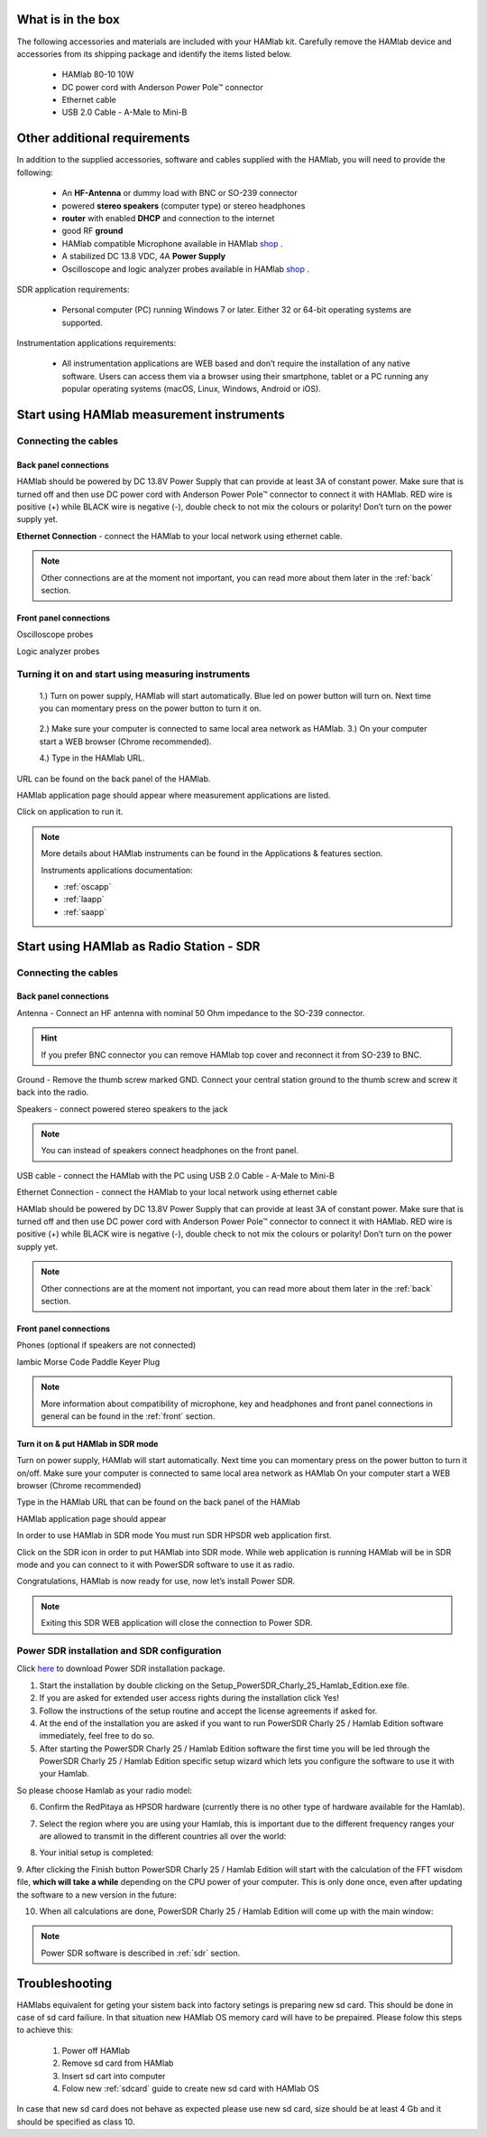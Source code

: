 What is in the box 
##################

The following accessories and materials are included with your HAMlab kit. Carefully remove the HAMlab device and accessories from its shipping package and identify the items listed below. 

	* HAMlab 80-10 10W
	* DC power cord with Anderson Power Pole™ connector
	* Ethernet cable   
	* USB 2.0 Cable - A-Male to Mini-B

.. _shop: http://redpitaya.com/hamlab/#Products

Other additional requirements
#############################

In addition to the supplied accessories, software and cables supplied with the HAMlab, you will need to provide the following:

	* An **HF-Antenna** or dummy load with BNC or SO-239 connector
	* powered **stereo speakers** (computer type) or stereo headphones
	* **router** with enabled **DHCP** and connection to the internet
	* good RF **ground**	
	* HAMlab compatible Microphone 	available in HAMlab shop_ .
	* A stabilized DC 13.8 VDC, 4A **Power Supply**
	* Oscilloscope and logic analyzer probes available in HAMlab shop_ . 


SDR application requirements:

	* Personal computer (PC) running Windows 7 or later. Either 32 or 64-bit operating systems are supported. 


Instrumentation applications requirements: 

	* All instrumentation applications are WEB based and don’t require the installation of any native software. Users can access them via a browser using their smartphone, tablet or a PC running any popular operating systems (macOS, Linux, Windows, Android or iOS).


Start using HAMlab measurement instruments
##########################################

Connecting the cables
---------------------

Back panel connections
++++++++++++++++++++++

HAMlab should be powered by DC 13.8V Power Supply that can provide at least 3A of constant power. Make sure that is turned off and then use DC power cord with Anderson Power Pole™ connector to connect it with HAMlab. RED wire is positive (+) while BLACK wire is negative (-), double check to not mix the colours or polarity! 
Don’t turn on the power supply yet.

.. image:: hamlab/IMG_20161130_090117.jpg

**Ethernet Connection** - connect the HAMlab to your local network using ethernet cable.

.. image:: hamlab/IMG_20161130_090107.jpg

.. note::
	
	Other connections are at the moment not important, you can read more about them later in the :ref:`back` section.

Front panel connections
+++++++++++++++++++++++

Oscilloscope probes 

.. image:: hamlab/IMG_20161130_090049.jpg

Logic analyzer probes 

.. image:: hamlab/IMG_20161130_090059.jpg


Turning it on and start using measuring instruments
---------------------------------------------------

	1.) Turn on power supply, HAMlab will start automatically. Blue led on power button will turn on. Next time you can momentary press on the power button to turn it on.

		.. image:: hamlab/IMG_20161130_132527.jpg
	
	2.) Make sure your computer is connected to same local area network as HAMlab.
	3.) On your computer start a WEB browser (Chrome recommended).
	
	4.) Type in the HAMlab URL.
	
.. image:: hamlab/14-20-22.png

URL can be found on the back panel of the HAMlab.

.. image:: hamlab/IMG_20161130_132607.jpg

HAMlab application page should appear where measurement applications are listed.
     
.. image:: hamlab/14-19-19.png

Click on application to run it. 




.. note:: 
	
	More details about HAMlab instruments can be found in the Applications & features section.
	
	Instruments applications documentation:

	* :ref:`oscapp`
	* :ref:`laapp`
	* :ref:`saapp`


Start using HAMlab as Radio Station - SDR
#########################################

Connecting the cables
---------------------

Back panel connections
++++++++++++++++++++++


Antenna - Connect an HF antenna with nominal 50 Ohm impedance to the SO-239 connector.

.. image:: hamlab/IMG_20161130_090121.jpg

.. hint::
	If you prefer BNC connector you can remove HAMlab top cover and reconnect it from SO-239 to BNC.
	
Ground - Remove the thumb screw marked GND. Connect your central station ground to the thumb screw and screw it back into the radio.

.. image:: hamlab/IMG_20161130_090117.jpg

Speakers - connect powered stereo speakers to the jack 

.. image:: hamlab/IMG_20161130_090113.jpg

.. note::

	You can instead of speakers connect headphones on the front panel.

USB cable - connect the HAMlab with the PC using USB 2.0 Cable - A-Male to Mini-B

.. image:: hamlab/IMG_20161130_090113.jpg

Ethernet Connection - connect the HAMlab to your local network using ethernet cable

.. image:: hamlab/IMG_20161130_090107.jpg

HAMlab should be powered by DC 13.8V Power Supply that can provide at least 3A of constant power. Make sure that is turned off and then use DC power cord with Anderson Power Pole™ connector to connect it with HAMlab. RED wire is positive (+) while BLACK wire is negative (-), double check to not mix the colours or polarity! 
Don’t turn on the power supply yet.

.. image:: hamlab/IMG_20161130_090117.jpg

.. note::

	Other connections are at the moment not important, you can read more about them later in the :ref:`back` section.


Front panel connections
+++++++++++++++++++++++


.. image:: hamlab/IMG_20161130_132542.jpg

Phones (optional if speakers are not connected)

.. image:: hamlab/IMG_20161130_090056.jpg

Iambic Morse Code Paddle Keyer Plug

.. image:: hamlab/IMG_20161130_090056.jpg

.. note::

	More information about compatibility of microphone, key and headphones and front panel connections in general can be found in the :ref:`front` section.


Turn it on & put HAMlab in SDR mode
+++++++++++++++++++++++++++++++++++


Turn on power supply, HAMlab will start automatically. Next time you can momentary press on the power button to turn it on/off.
Make sure your computer is connected to same local area network as HAMlab
On your computer start a WEB browser (Chrome recommended)

.. image:: hamlab/14-20-22.png
   :align: center


Type in the HAMlab URL that can be found on the back panel of the HAMlab

.. image:: hamlab/IMG_20161130_132607.jpg

HAMlab application page should appear 
     
.. image:: hamlab/14-19-19.png


In order to use HAMlab in SDR mode You must run SDR HPSDR web application first. 

.. image :: ../appsFeatures/hpsdr_icon.png
   :alt: icon
   :align: center
   
Click on the SDR icon in order to put HAMlab into SDR mode. While web application is running HAMlab will be in SDR mode and you can connect to it with PowerSDR software to use it as radio.
   
.. image :: ../appsFeatures/webapp.png   

Congratulations, HAMlab is now ready for use, now let’s install Power SDR.

.. note:: 

	Exiting this SDR WEB application will close the connection to Power SDR.


Power SDR installation and SDR configuration
--------------------------------------------

.. _here: http://downloads.redpitaya.com/hamlab/powersdr/Setup_PowerSDR_Charly_25_Hamlab_Edition.exe

Click here_ to download Power SDR installation package.


1. Start the installation by double clicking on the Setup_PowerSDR_Charly_25_Hamlab_Edition.exe file.


2. If you are asked for extended user access rights during the installation click Yes!


3. Follow the instructions of the setup routine and accept the license agreements if asked for.


4. At the end of the installation you are asked if you want to run PowerSDR Charly 25 / Hamlab Edition software immediately, feel free to do so.


5. After starting the PowerSDR Charly 25 / Hamlab Edition software the first time you will be led through the PowerSDR Charly 25 / Hamlab Edition specific setup wizard which lets you configure the software to use it with your Hamlab.

So please choose Hamlab as your radio model:

.. image :: ../appsFeatures/powersdrsetup01.jpg

6. Confirm the RedPitaya as HPSDR hardware (currently there is no other type of hardware available for the Hamlab).

.. image :: ../appsFeatures/powersdrsetup02.jpg

7. Select the region where you are using your Hamlab, this is important due to the different frequency ranges your are allowed to transmit in the different countries all over the world:

.. image :: ../appsFeatures/powersdrsetup03.jpg

8. Your initial setup is completed:

.. image :: ../appsFeatures/powersdrsetup04.jpg

9.  After clicking the Finish button PowerSDR Charly 25 / Hamlab Edition will start with the calculation of the FFT wisdom file, **which will take a while** depending on the CPU power of your computer.
This is only done once, even after updating the software to a new version in the future:

.. image :: ../appsFeatures/powersdrsetup05.jpg

10. When all calculations are done, PowerSDR Charly 25 / Hamlab Edition will come up with the main window:

.. image :: ../appsFeatures/powersdrsetup06.jpg


.. note::
 
	Power SDR software is described in :ref:`sdr` section.




Troubleshooting
###############

HAMlabs equivalent for geting your sistem back into factory setings is preparing new sd card. This should be done in case of sd card failiure. In that situation new HAMlab OS memory card will have to be prepaired.
Please folow this steps to achieve this:

 1) Power off HAMlab
 2) Remove sd card from HAMlab
 3) Insert sd cart into computer
 4) Folow new :ref:`sdcard` guide to create new sd card with HAMlab OS
 
In case that new sd card does not behave as expected please use new sd card, size should be at least 4 Gb and it should be specified as class 10.

 
